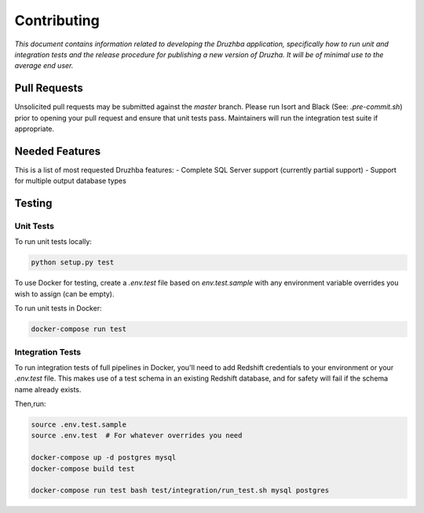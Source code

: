Contributing
============

*This document contains information related to developing the Druzhba application,
specifically how to run unit and integration tests and the release procedure for
publishing a new version of Druzha. It will be of minimal use to the average
end user.*

Pull Requests
-------------

Unsolicited pull requests may be submitted against the `master` branch.
Please run Isort and Black (See: `.pre-commit.sh`) prior to opening your
pull request and ensure that unit tests pass. Maintainers will run the
integration test suite if appropriate.

Needed Features
---------------

This is a list of most requested Druzhba features:
- Complete SQL Server support (currently partial support)
- Support for multiple output database types

Testing
-------

Unit Tests
^^^^^^^^^

To run unit tests locally:

.. code-block:: bash

  python setup.py test

To use Docker for testing, create a `.env.test` file based on `env.test.sample` with
any environment variable overrides you wish to assign (can be empty).

To run unit tests in Docker:

.. code-block:: bash

  docker-compose run test


Integration Tests
^^^^^^^^^^^^^^^^^

To run integration tests of full pipelines in Docker, you'll need
to add Redshift credentials to your environment or your `.env.test` file. This makes use
of a test schema in an existing Redshift database, and for safety will
fail if the schema name already exists.

Then,run:

.. code-block:: bash

  source .env.test.sample
  source .env.test  # For whatever overrides you need

  docker-compose up -d postgres mysql
  docker-compose build test

  docker-compose run test bash test/integration/run_test.sh mysql postgres
